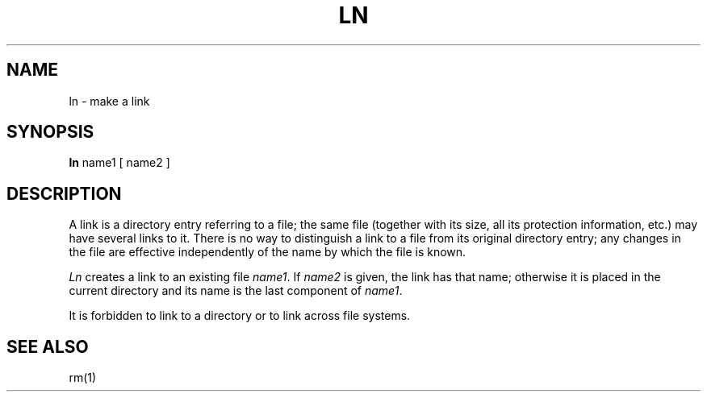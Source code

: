 .TH LN 1 
.SH NAME
ln  \-  make a link
.SH SYNOPSIS
.B ln
name1 [ name2 ]
.SH DESCRIPTION
A link is a directory entry referring
to a file; the same file (together with
its size, all its protection
information, etc.)
may have several links to it.
There is no way to distinguish a link to a file
from its original directory entry;
any changes in the
file are effective
independently of the name by which the file is known.
.PP
.I Ln
creates a link to an existing file
.IR name1 .
If
.I name2
is given, the link has that name;
otherwise it is placed in the current directory
and its name is the last component
of
.IR name1 .
.PP
It is forbidden to link to a directory
or to link across file systems.
.SH "SEE ALSO"
rm(1)
